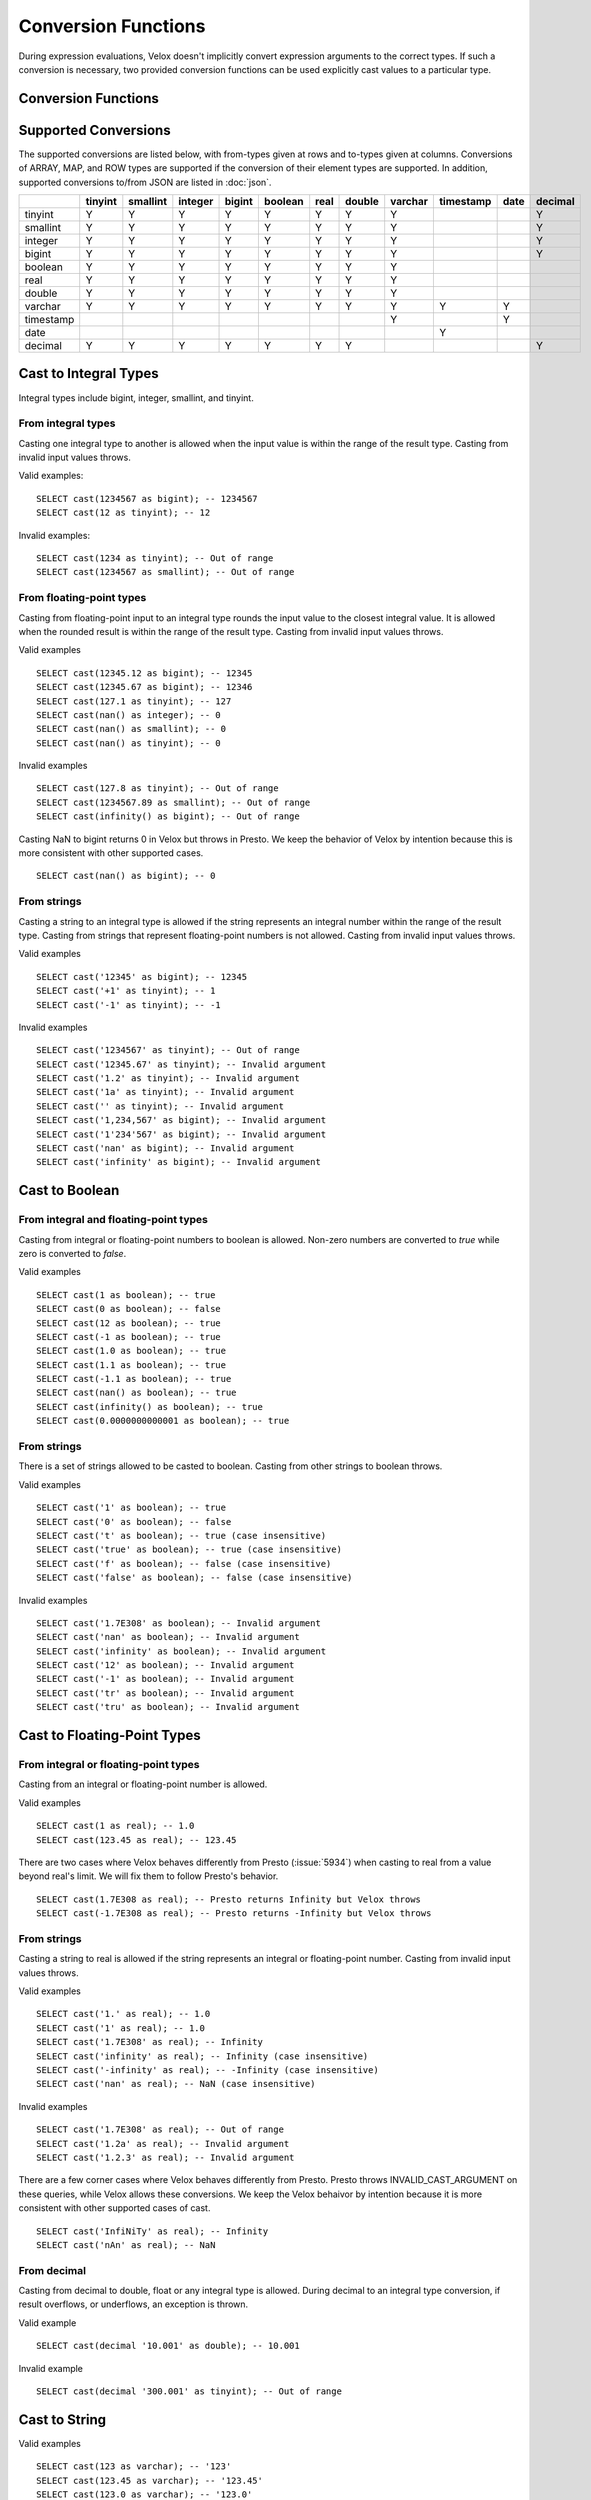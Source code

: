 ====================
Conversion Functions
====================

During expression evaluations, Velox doesn't implicitly convert expression
arguments to the correct types. If such a conversion is necessary, two provided
conversion functions can be used explicitly cast values to a particular type.

Conversion Functions
--------------------

.. function:: cast(value AS type) -> type

    Explicitly cast a value as a type. This can be used to cast a varchar to a
    numeric value type and vice versa.

.. function:: try_cast(value AS type) -> type

    Like :func:`cast`, but returns null if the cast fails. ``try_cast(x AS type)``
    is different from ``try(cast(x AS type))`` in that ``try_cast`` only suppresses
    errors happening during the casting itself but not those during the evaluation
    of its argument. For example, ``try_cast(x / 0 as double)`` throws a divide-by-0
    error, while ``try(cast(x / 0 as double))`` returns a NULL.

Supported Conversions
---------------------

The supported conversions are listed below, with from-types given at rows and to-types given at columns. Conversions of ARRAY, MAP, and ROW types
are supported if the conversion of their element types are supported. In addition,
supported conversions to/from JSON are listed in :doc:`json`.

.. list-table::
   :widths: 25 25 25 25 25 25 25 25 25 25 25 25
   :header-rows: 1

   * -
     - tinyint
     - smallint
     - integer
     - bigint
     - boolean
     - real
     - double
     - varchar
     - timestamp
     - date
     - decimal
   * - tinyint
     - Y
     - Y
     - Y
     - Y
     - Y
     - Y
     - Y
     - Y
     -
     -
     - Y
   * - smallint
     - Y
     - Y
     - Y
     - Y
     - Y
     - Y
     - Y
     - Y
     -
     -
     - Y
   * - integer
     - Y
     - Y
     - Y
     - Y
     - Y
     - Y
     - Y
     - Y
     -
     -
     - Y
   * - bigint
     - Y
     - Y
     - Y
     - Y
     - Y
     - Y
     - Y
     - Y
     -
     -
     - Y
   * - boolean
     - Y
     - Y
     - Y
     - Y
     - Y
     - Y
     - Y
     - Y
     -
     -
     -
   * - real
     - Y
     - Y
     - Y
     - Y
     - Y
     - Y
     - Y
     - Y
     -
     -
     -
   * - double
     - Y
     - Y
     - Y
     - Y
     - Y
     - Y
     - Y
     - Y
     -
     -
     -
   * - varchar
     - Y
     - Y
     - Y
     - Y
     - Y
     - Y
     - Y
     - Y
     - Y
     - Y
     -
   * - timestamp
     -
     -
     -
     -
     -
     -
     -
     - Y
     -
     - Y
     -
   * - date
     -
     -
     -
     -
     -
     -
     -
     -
     - Y
     -
     -
   * - decimal
     - Y
     - Y
     - Y
     - Y
     - Y
     - Y
     - Y
     -
     -
     -
     - Y

Cast to Integral Types
----------------------

Integral types include bigint, integer, smallint, and tinyint.

From integral types
^^^^^^^^^^^^^^^^^^^

Casting one integral type to another is allowed when the input value is within
the range of the result type. Casting from invalid input values throws.

Valid examples:

::

  SELECT cast(1234567 as bigint); -- 1234567
  SELECT cast(12 as tinyint); -- 12

Invalid examples:

::

  SELECT cast(1234 as tinyint); -- Out of range
  SELECT cast(1234567 as smallint); -- Out of range

From floating-point types
^^^^^^^^^^^^^^^^^^^^^^^^^

Casting from floating-point input to an integral type rounds the input value to
the closest integral value. It is allowed when the rounded result is within the
range of the result type. Casting from invalid input values throws.

Valid examples

::

  SELECT cast(12345.12 as bigint); -- 12345
  SELECT cast(12345.67 as bigint); -- 12346
  SELECT cast(127.1 as tinyint); -- 127
  SELECT cast(nan() as integer); -- 0
  SELECT cast(nan() as smallint); -- 0
  SELECT cast(nan() as tinyint); -- 0

Invalid examples

::

  SELECT cast(127.8 as tinyint); -- Out of range
  SELECT cast(1234567.89 as smallint); -- Out of range
  SELECT cast(infinity() as bigint); -- Out of range

Casting NaN to bigint returns 0 in Velox but throws in Presto. We keep the
behavior of Velox by intention because this is more consistent with other
supported cases.

::

  SELECT cast(nan() as bigint); -- 0


From strings
^^^^^^^^^^^^

Casting a string to an integral type is allowed if the string represents an
integral number within the range of the result type. Casting from strings that
represent floating-point numbers is not allowed. Casting from invalid input
values throws.

Valid examples

::

  SELECT cast('12345' as bigint); -- 12345
  SELECT cast('+1' as tinyint); -- 1
  SELECT cast('-1' as tinyint); -- -1

Invalid examples

::

  SELECT cast('1234567' as tinyint); -- Out of range
  SELECT cast('12345.67' as tinyint); -- Invalid argument
  SELECT cast('1.2' as tinyint); -- Invalid argument
  SELECT cast('1a' as tinyint); -- Invalid argument
  SELECT cast('' as tinyint); -- Invalid argument
  SELECT cast('1,234,567' as bigint); -- Invalid argument
  SELECT cast('1'234'567' as bigint); -- Invalid argument
  SELECT cast('nan' as bigint); -- Invalid argument
  SELECT cast('infinity' as bigint); -- Invalid argument

Cast to Boolean
---------------

From integral and floating-point types
^^^^^^^^^^^^^^^^^^^^^^^^^^^^^^^^^^^^^^

Casting from integral or floating-point numbers to boolean is allowed. Non-zero
numbers are converted to `true` while zero is converted to `false`.

Valid examples

::

  SELECT cast(1 as boolean); -- true
  SELECT cast(0 as boolean); -- false
  SELECT cast(12 as boolean); -- true
  SELECT cast(-1 as boolean); -- true
  SELECT cast(1.0 as boolean); -- true
  SELECT cast(1.1 as boolean); -- true
  SELECT cast(-1.1 as boolean); -- true
  SELECT cast(nan() as boolean); -- true
  SELECT cast(infinity() as boolean); -- true
  SELECT cast(0.0000000000001 as boolean); -- true

From strings
^^^^^^^^^^^^

There is a set of strings allowed to be casted to boolean. Casting from other strings to boolean throws.

Valid examples

::

  SELECT cast('1' as boolean); -- true
  SELECT cast('0' as boolean); -- false
  SELECT cast('t' as boolean); -- true (case insensitive)
  SELECT cast('true' as boolean); -- true (case insensitive)
  SELECT cast('f' as boolean); -- false (case insensitive)
  SELECT cast('false' as boolean); -- false (case insensitive)

Invalid examples

::

  SELECT cast('1.7E308' as boolean); -- Invalid argument
  SELECT cast('nan' as boolean); -- Invalid argument
  SELECT cast('infinity' as boolean); -- Invalid argument
  SELECT cast('12' as boolean); -- Invalid argument
  SELECT cast('-1' as boolean); -- Invalid argument
  SELECT cast('tr' as boolean); -- Invalid argument
  SELECT cast('tru' as boolean); -- Invalid argument

Cast to Floating-Point Types
----------------------------

From integral or floating-point types
^^^^^^^^^^^^^^^^^^^^^^^^^^^^^^^^^^^^^

Casting from an integral or floating-point number is allowed.

Valid examples

::

  SELECT cast(1 as real); -- 1.0
  SELECT cast(123.45 as real); -- 123.45

There are two cases where Velox behaves differently from Presto (:issue:`5934`) when casting
to real from a value beyond real's limit. We will fix them to follow Presto's
behavior.

::

  SELECT cast(1.7E308 as real); -- Presto returns Infinity but Velox throws
  SELECT cast(-1.7E308 as real); -- Presto returns -Infinity but Velox throws

From strings
^^^^^^^^^^^^

Casting a string to real is allowed if the string represents an integral or
floating-point number. Casting from invalid input values throws.

Valid examples

::

  SELECT cast('1.' as real); -- 1.0
  SELECT cast('1' as real); -- 1.0
  SELECT cast('1.7E308' as real); -- Infinity
  SELECT cast('infinity' as real); -- Infinity (case insensitive)
  SELECT cast('-infinity' as real); -- -Infinity (case insensitive)
  SELECT cast('nan' as real); -- NaN (case insensitive)

Invalid examples

::

  SELECT cast('1.7E308' as real); -- Out of range
  SELECT cast('1.2a' as real); -- Invalid argument
  SELECT cast('1.2.3' as real); -- Invalid argument

There are a few corner cases where Velox behaves differently from Presto.
Presto throws INVALID_CAST_ARGUMENT on these queries, while Velox allows these
conversions. We keep the Velox behaivor by intention because it is more
consistent with other supported cases of cast.

::

  SELECT cast('InfiNiTy' as real); -- Infinity
  SELECT cast('nAn' as real); -- NaN

From decimal
^^^^^^^^^^^^

Casting from decimal to double, float or any integral type is allowed. During decimal to an integral type conversion, if result overflows, or underflows, an exception is thrown.

Valid example

::

  SELECT cast(decimal '10.001' as double); -- 10.001

Invalid example

::

  SELECT cast(decimal '300.001' as tinyint); -- Out of range

Cast to String
--------------

Valid examples

::

  SELECT cast(123 as varchar); -- '123'
  SELECT cast(123.45 as varchar); -- '123.45'
  SELECT cast(123.0 as varchar); -- '123.0'
  SELECT cast(nan() as varchar); -- 'NaN'
  SELECT cast(infinity() as varchar); -- 'Infinity'
  SELECT cast(true as varchar); -- 'true'
  SELECT cast(timestamp '1970-01-01 00:00:00' as varchar); -- '1970-01-01T00:00:00.000'

Cast to Timestamp
-----------------

From strings
^^^^^^^^^^^^

Casting from a string to timestamp is allowed if the string represents a
timestamp in the format `YYYY-MM-DD` followed by an optional `hh:mm:ssZZ`.
Casting from invalid input values throws.

Valid examples

::

  SELECT cast('1970-01-01' as timestamp); -- 1970-01-01 00:00:00
  SELECT cast('1970-01-01 00:00:00' as timestamp); -- 1970-01-01 00:00:00
  SELECT cast('1970-01-01 02:01' as timestamp); -- 1970-01-01 02:01:00
  SELECT cast('1970-01-01 00:00:00-02:00' as timestamp); -- 1970-01-01 02:00:00

Invalid example

::

  SELECT cast('2012-Oct-23' as timestamp); -- Invalid argument

From date
^^^^^^^^^

Casting from date to timestamp is allowed.

Valid examples

::

  SELECT cast(date '1970-01-01' as timestamp); -- 1970-01-01 00:00:00
  SELECT cast(date '2012-03-09' as timestamp); -- 2012-03-09 00:00:00

Cast to Date
------------

From strings
^^^^^^^^^^^^

Casting from a string to date is allowed if the string represents a date in the
format `YYYY-MM-DD`. Casting from invalid input values throws.

Valid example

::

  SELECT cast('1970-01-01' as date); -- 1970-01-01

Invalid example

::

  SELECT cast('2012-Oct-23' as date); -- Invalid argument

From timestamp
^^^^^^^^^^^^^^

Casting from timestamp to date is allowed. If present, the part of `hh:mm:ss`
in the input is ignored.

Valid examples

::

  SELECT cast(timestamp '1970-01-01 00:00:00' as date); -- 1970-01-01
  SELECT cast(timestamp '1970-01-01 23:59:59' as date); -- 1970-01-01

Cast to Decimal
---------------

From integral types
^^^^^^^^^^^^^^^^^^^

Casting an integral numberto a decimal of given precision and scale is allowed
if the input value can be represented by the precision and scale. Casting from
invalid input values throws.

Valid examples

::

  SELECT cast(1 as decimal(4, 2)); -- decimal '1.00'
  SELECT cast(10 as decimal(4, 2)); -- decimal '10.00'
  SELECT cast(123 as decimal(5, 2)); -- decimal '123.00'

Invalid examples

::

  SELECT cast(123 as decimal(6, 4)); -- Out of range
  SELECT cast(123 as decimal(4, 2)); -- Out of range

From decimal
^^^^^^^^^^^^

Casting one decimal to another is allowed if the input value can be represented
by the result decimal type. When casting from a larger scale to a smaller one,
the fraction part is rounded.

Valid example

::

  SELECT cast(decimal '0.69' as decimal(4, 3)); -- decimal '0.690'
  SELECT cast(decimal '0.69' as decimal(4, 1)); -- decimal '0.7'

Invalid example

::

  SELECT cast(decimal '-1000.000' as decimal(6, 4)); -- Out of range
  SELECT cast(decimal '123456789' as decimal(9, 1)); -- Out of range
